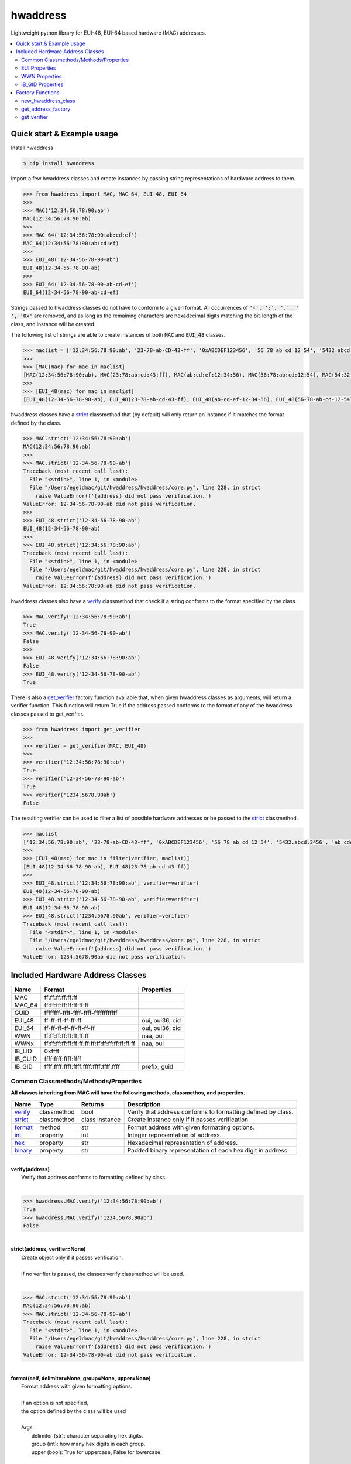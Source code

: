 =========
hwaddress
=========

Lightweight python library for EUI-48, EUI-64 based hardware (MAC) addresses. 

.. contents::
    :local:


Quick start & Example usage
---------------------------

Install hwaddress

.. code:: bash

    $ pip install hwaddress

Import a few hwaddress classes and create instances
by passing string representations of hardware address to them.

.. code:: python

    >>> from hwaddress import MAC, MAC_64, EUI_48, EUI_64
    >>>
    >>> MAC('12:34:56:78:90:ab') 
    MAC(12:34:56:78:90:ab)
    >>>
    >>> MAC_64('12:34:56:78:90:ab:cd:ef')
    MAC_64(12:34:56:78:90:ab:cd:ef)
    >>>
    >>> EUI_48('12-34-56-78-90-ab')
    EUI_48(12-34-56-78-90-ab)
    >>>
    >>> EUI_64('12-34-56-78-90-ab-cd-ef')
    EUI_64(12-34-56-78-90-ab-cd-ef)

Strings passed to hwaddress classes do not have to conform to a given format.
All occurrences of :code:`'-', ':', '.', ' ', '0x'` are removed,
and as long as the remaining characters are hexadecimal digits matching the 
bit-length of the class, and instance will be created.

The following list of strings are able to create instances of both :code:`MAC` and :code:`EUI_48` classes.

.. code:: python

    >>> maclist = ['12:34:56:78:90:ab', '23-78-ab-CD-43-ff', '0xABCDEF123456', '56 78 ab cd 12 54', '5432.abcd.3456', 'ab cdef.12-45:90']
    >>>
    >>> [MAC(mac) for mac in maclist]
    [MAC(12:34:56:78:90:ab), MAC(23:78:ab:cd:43:ff), MAC(ab:cd:ef:12:34:56), MAC(56:78:ab:cd:12:54), MAC(54:32:ab:cd:34:56), MAC(ab:cd:ef:12:45:90)]
    >>>
    >>> [EUI_48(mac) for mac in maclist]
    [EUI_48(12-34-56-78-90-ab), EUI_48(23-78-ab-cd-43-ff), EUI_48(ab-cd-ef-12-34-56), EUI_48(56-78-ab-cd-12-54), EUI_48(54-32-ab-cd-34-56), EUI_48(ab-cd-ef-12-45-90)]

hwaddress classes have a `strict`_ classmethod that (by default) will only
return an instance if it matches the format defined by the class.

.. code:: python

    >>> MAC.strict('12:34:56:78:90:ab')
    MAC(12:34:56:78:90:ab)
    >>>
    >>> MAC.strict('12-34-56-78-90-ab')
    Traceback (most recent call last):
      File "<stdin>", line 1, in <module>
      File "/Users/egeldmac/git/hwaddress/hwaddress/core.py", line 228, in strict
        raise ValueError(f'{address} did not pass verification.')
    ValueError: 12-34-56-78-90-ab did not pass verification.
    >>>
    >>> EUI_48.strict('12-34-56-78-90-ab')
    EUI_48(12-34-56-78-90-ab)
    >>>
    >>> EUI_48.strict('12:34:56:78:90:ab')
    Traceback (most recent call last):
      File "<stdin>", line 1, in <module>
      File "/Users/egeldmac/git/hwaddress/hwaddress/core.py", line 228, in strict
        raise ValueError(f'{address} did not pass verification.')
    ValueError: 12:34:56:78:90:ab did not pass verification.

hwaddress classes also have a `verify`_ classmethod
that check if a string conforms to the format specified by the class.

.. code:: python

    >>> MAC.verify('12:34:56:78:90:ab')
    True
    >>> MAC.verify('12-34-56-78-90-ab')
    False
    >>>
    >>> EUI_48.verify('12:34:56:78:90:ab')
    False
    >>> EUI_48.verify('12-34-56-78-90-ab')
    True

There is also a `get_verifier`_ factory function available that,
when given hwaddress classes as arguments, will return a verifier function.
This function will return True if the address passed conforms to the format of 
any of the hwaddress classes passed to get_verifier.

.. code:: python

    >>> from hwaddress import get_verifier
    >>>
    >>> verifier = get_verifier(MAC, EUI_48)
    >>>
    >>> verifier('12:34:56:78:90:ab')
    True
    >>> verifier('12-34-56-78-90-ab')
    True
    >>> verifier('1234.5678.90ab')
    False

The resulting verifier can be used to filter a list of possible hardware
addresses or be passed to the `strict`_ classmethod.

.. code:: python

    >>> maclist
    ['12:34:56:78:90:ab', '23-78-ab-CD-43-ff', '0xABCDEF123456', '56 78 ab cd 12 54', '5432.abcd.3456', 'ab cdef.12-45:90']
    >>>
    >>> [EUI_48(mac) for mac in filter(verifier, maclist)]
    [EUI_48(12-34-56-78-90-ab), EUI_48(23-78-ab-cd-43-ff)]
    >>>
    >>> EUI_48.strict('12:34:56:78:90:ab', verifier=verifier)
    EUI_48(12-34-56-78-90-ab)
    >>> EUI_48.strict('12-34-56-78-90-ab', verifier=verifier)
    EUI_48(12-34-56-78-90-ab)
    >>> EUI_48.strict('1234.5678.90ab', verifier=verifier)
    Traceback (most recent call last):
      File "<stdin>", line 1, in <module>
      File "/Users/egeldmac/git/hwaddress/hwaddress/core.py", line 228, in strict
        raise ValueError(f'{address} did not pass verification.')
    ValueError: 1234.5678.90ab did not pass verification.

Included Hardware Address Classes
---------------------------------

+---------+-------------------------------------------------+-----------------+
| Name    | Format                                          | Properties      |
+=========+=================================================+=================+
| MAC     | ff:ff:ff:ff:ff:ff                               |                 |
+---------+-------------------------------------------------+-----------------+
| MAC_64  | ff:ff:ff:ff:ff:ff:ff:ff                         |                 |
+---------+-------------------------------------------------+-----------------+
| GUID    | ffffffff-ffff-ffff-ffff-ffffffffffff            |                 |
+---------+-------------------------------------------------+-----------------+
| EUI_48  | ff-ff-ff-ff-ff-ff                               | oui, oui36, cid |
+---------+-------------------------------------------------+-----------------+
| EUI_64  | ff-ff-ff-ff-ff-ff-ff-ff                         | oui, oui36, cid |
+---------+-------------------------------------------------+-----------------+
| WWN     | ff:ff:ff:ff:ff:ff:ff:ff                         | naa, oui        |
+---------+-------------------------------------------------+-----------------+
| WWNx    | ff:ff:ff:ff:ff:ff:ff:ff:ff:ff:ff:ff:ff:ff:ff:ff | naa, oui        |
+---------+-------------------------------------------------+-----------------+
| IB_LID  | 0xffff                                          |                 |
+---------+-------------------------------------------------+-----------------+
| IB_GUID | ffff:ffff:ffff:ffff                             |                 |
+---------+-------------------------------------------------+-----------------+
| IB_GID  | ffff:ffff:ffff:ffff:ffff:ffff:ffff:ffff         | prefix, guid    |
+---------+-------------------------------------------------+-----------------+


Common Classmethods/Methods/Properties
~~~~~~~~~~~~~~~~~~~~~~~~~~~~~~~~~~~~~~

**All classes inheriting from MAC will have the following methods, classmethos, and properties.**

+-----------+-------------+----------------+--------------------------------------------------------------+
| Name      | Type        | Returns        | Description                                                  |
+===========+=============+================+==============================================================+
| `verify`_ | classmethod | bool           | Verify that address conforms to formatting defined by class. |
+-----------+-------------+----------------+--------------------------------------------------------------+
| `strict`_ | classmethod | class instance | Create instance only if it passes verification.              |
+-----------+-------------+----------------+--------------------------------------------------------------+
| `format`_ | method      | str            | Format address with given formatting options.                |
+-----------+-------------+----------------+--------------------------------------------------------------+
| `int`_    | property    | int            | Integer representation of address.                           |
+-----------+-------------+----------------+--------------------------------------------------------------+
| `hex`_    | property    | str            | Hexadecimal representation of address.                       |
+-----------+-------------+----------------+--------------------------------------------------------------+
| `binary`_ | property    | str            | Padded binary representation of each hex digit in address.   |
+-----------+-------------+----------------+--------------------------------------------------------------+

.. _verify:

|
| **verify(address)**
|   Verify that address conforms to formatting defined by class.
|

.. code:: python

    >>> hwaddress.MAC.verify('12:34:56:78:90:ab')
    True
    >>> hwaddress.MAC.verify('1234.5678.90ab')
    False

.. _strict:

|
| **strict(address, verifier=None)**
|   Create object only if it passes verification.
|
|   If no verifier is passed, the classes verify classmethod will be used.
|

.. code:: python

    >>> MAC.strict('12:34:56:78:90:ab')
    MAC(12:34:56:78:90:ab)
    >>> MAC.strict('12-34-56-78-90-ab')
    Traceback (most recent call last):
      File "<stdin>", line 1, in <module>
      File "/Users/egeldmac/git/hwaddress/hwaddress/core.py", line 228, in strict
        raise ValueError(f'{address} did not pass verification.')
    ValueError: 12-34-56-78-90-ab did not pass verification.

.. _format:

|
| **format(self, delimiter=None, group=None, upper=None)**
|   Format address with given formatting options.
| 
|   If an option is not specified,
|   the option defined by the class will be used
| 
|   Args:
|     delimiter (str): character separating hex digits.
|     group (int): how many hex digits in each group.
|     upper (bool): True for uppercase, False for lowercase.
|

.. code:: python

    >>> mac = hwaddress.MAC('12:34:56:78:90:ab')
    >>> mac
    MAC(12:34:56:78:90:ab)
    >>> str(mac)
    '12:34:56:78:90:ab'
    >>> mac.format('-')
    '12-34-56-78-90-ab'
    >>> mac.format('.', 4)
    '1234.5678.90ab'
    >>> mac.format(group=4, upper=True)
    '1234:5678:90AB'

.. _int:

**int**

.. code:: python

    >>> mac.int
    20015998341291

.. _hex:

**hex**

.. code:: python

    >>> mac.hex
    '0x1234567890ab'

.. _binary:

**binary**

.. code:: python

    >>> mac.binary
    '0001 0010 0011 0100 0101 0110 0111 1000 1001 0000 1010 1011'


EUI Properties
~~~~~~~~~~~~~~

+-------+---------+--------------------------------------------+
| Name  | Returns | Description                                |
+=======+=========+============================================+
| oui   | OIU     | 24-bit Organizationally Unique Identifier. |
+-------+---------+--------------------------------------------+
| cid   | CID     | 24-bit Company ID.                         |
+-------+---------+--------------------------------------------+
| oui36 | OUI36   | 36-bit Organizationally Unique Identifier. |
+-------+---------+--------------------------------------------+


WWN Properties
~~~~~~~~~~~~~~

+------+---------+--------------------------------------------+
| Name | Returns | Description                                |
+======+=========+============================================+
| naa  | str     | Network Address Authority.                 |
+------+---------+--------------------------------------------+
| oui  | OUI     | 24-bit Organizationally Unique Identifier. |
+------+---------+--------------------------------------------+


IB_GID Properties
~~~~~~~~~~~~~~~~~

+--------+---------------+--------------------------+
| Name   | Returns       | Description              |
+========+===============+==========================+
| prefix | IB_GID_prefix | 64-bit IB_GID_prefix.    |
+--------+---------------+--------------------------+
| guid   | IB_GUID       | Embedded 64-bit IB_GUID. |
+--------+---------------+--------------------------+


Factory Functions
-----------------

new_hwaddress_class
~~~~~~~~~~~~~~~~~~~

.. code:: python

    >>> from hwaddress import new_hwaddress_class

get_address_factory
~~~~~~~~~~~~~~~~~~~

Return a hwaddress object from objs tuple
depending on the address passed as an argument.

.. code:: python

    >>> from hwaddress import get_address_factory, EUI_48, EUI_64
    >>>
    >>> hw_address = get_address_factory()
    >>>
    >>> hw_address('12:34:56:78:90:ab')
    MAC(12:34:56:78:90:ab)
    >>> hw_address('12:34:56:78:90:ab:cd:ef')
    MAC_64(12:34:56:78:90:ab:cd:ef)
    >>>
    >>> eui_address = get_address_factory(EUI_48, EUI_64)


get_verifier
~~~~~~~~~~~~

.. code:: python

    >>> from hwaddress import MAC, EUI_48, get_verifier
    >>>
    >>> class MyMAC(MAC):
    ...     _len_ = 48
    ...     _del_ = '.'
    ...     _grp_ = 4
    ...
    >>>
    >>> my_verifier = get_verifier(MAC, EUI_48, MyMAC)
    >>>
    >>> my_verifier('12:34:56:78:90:ab')
    True
    >>> my_verifier('12-34-56-78-90-ab')
    True
    >>> my_verifier('1234.5678.90ab')
    True
    >>> my_verifier('12.34.56.78.90.ab')
    False
    >>> my_verifier('1234-5678-90ab')
    False


